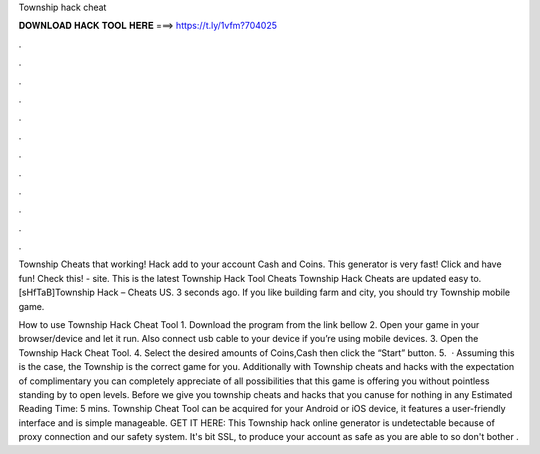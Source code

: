 Township hack cheat



𝐃𝐎𝐖𝐍𝐋𝐎𝐀𝐃 𝐇𝐀𝐂𝐊 𝐓𝐎𝐎𝐋 𝐇𝐄𝐑𝐄 ===> https://t.ly/1vfm?704025



.



.



.



.



.



.



.



.



.



.



.



.

Township Cheats that working! Hack add to your account Cash and Coins. This generator is very fast! Click and have fun! Check this!  - site. This is the latest Township Hack Tool Cheats  Township Hack Cheats are updated  easy to. [sHfTaB]Township Hack – Cheats US. 3 seconds ago. If you like building farm and city, you should try Township mobile game.

How to use Township Hack Cheat Tool 1. Download the program from the link bellow 2. Open your game in your browser/device and let it run. Also connect usb cable to your device if you’re using mobile devices. 3. Open the Township Hack Cheat Tool. 4. Select the desired amounts of Coins,Cash then click the “Start” button. 5.  · Assuming this is the case, the Township is the correct game for you. Additionally with Township cheats and hacks with the expectation of complimentary you can completely appreciate of all possibilities that this game is offering you without pointless standing by to open levels. Before we give you township cheats and hacks that you canuse for nothing in any Estimated Reading Time: 5 mins. Township Cheat Tool can be acquired for your Android or iOS device, it features a user-friendly interface and is simple manageable. GET IT HERE:  This Township hack online generator is undetectable because of proxy connection and our safety system. It's bit SSL, to produce your account as safe as you are able to so don't bother .
